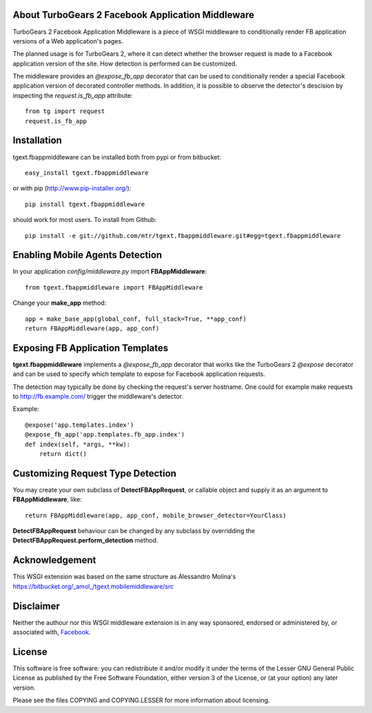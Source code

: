About TurboGears 2 Facebook Application Middleware
--------------------------------------------------

TurboGears 2 Facebook Application Middleware is a piece of WSGI
middleware to conditionally render FB application versions of a Web
application's pages.

The planned usage is for TurboGears 2, where it can detect whether the
browser request is made to a Facebook application version of the site.
How detection is performed can be customized.  

The middleware provides an *@expose_fb_app* decorator that can be used
to conditionally render a special Facebook application version of
decorated controller methods.  In addition, it is possible to observe
the detector's descision by inspecting the *request.is_fb_app*
attribute::

    from tg import request
    request.is_fb_app


Installation
------------

tgext.fbappmiddleware can be installed both from pypi or from bitbucket::

    easy_install tgext.fbappmiddleware

or with pip (http://www.pip-installer.org/)::

    pip install tgext.fbappmiddleware

should work for most users.  To install from Github::

    pip install -e git://github.com/mtr/tgext.fbappmiddleware.git#egg=tgext.fbappmiddleware

Enabling Mobile Agents Detection
----------------------------------

In your application *config/middleware.py* import **FBAppMiddleware**:: 

    from tgext.fbappmiddleware import FBAppMiddleware

Change your **make_app** method::

    app = make_base_app(global_conf, full_stack=True, **app_conf)
    return FBAppMiddleware(app, app_conf)

Exposing FB Application Templates
---------------------------------

**tgext.fbappmiddleware** implements a *@expose_fb_app* decorator that
works like the TurboGears 2 *@expose* decorator and can be used to
specify which template to expose for Facebook application requests.

The detection may typically be done by checking the request's server
hostname.  One could for example make requests to
http://fb.example.com/ trigger the middleware's detector.

Example::

    @expose('app.templates.index')
    @expose_fb_app('app.templates.fb_app.index')
    def index(self, *args, **kw):
        return dict()


Customizing Request Type Detection
----------------------------------

You may create your own subclass of **DetectFBAppRequest**, 
or callable object and supply it as an argument to **FBAppMiddleware**, like::

    return FBAppMiddleware(app, app_conf, mobile_browser_detector=YourClass)

**DetectFBAppRequest** behaviour can be changed by any subclass by
overridding the **DetectFBAppRequest.perform_detection** method.

Acknowledgement
---------------

This WSGI extension was based on the same structure as Alessandro
Molina's https://bitbucket.org/_amol_/tgext.mobilemiddleware/src

Disclaimer
----------

Neither the authour nor this WSGI middleware extension is in any way
sponsored, endorsed or administered by, or associated with, `Facebook
<http://facebook.com/>`_.

License
-------

This software is free software: you can redistribute it and/or modify
it under the terms of the Lesser GNU General Public License as
published by the Free Software Foundation, either version 3 of the
License, or (at your option) any later version.

Please see the files COPYING and COPYING.LESSER for more information
about licensing.

